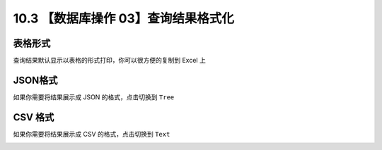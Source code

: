 10.3 【数据库操作 03】查询结果格式化
====================================

.. image:: http://image.iswbm.com/20200804124133.png

表格形式
--------

查询结果默认显示以表格的形式打印，你可以很方便的复制到 Excel 上

.. image:: http://image.iswbm.com/20210327140812.png

JSON格式
--------

如果你需要将结果展示成 JSON 的格式，点击切换到 ``Tree``

.. image:: http://image.iswbm.com/20210327140647.png

CSV 格式
--------

如果你需要将结果展示成 CSV 的格式，点击切换到 ``Text``

.. image:: http://image.iswbm.com/20210327140942.png
